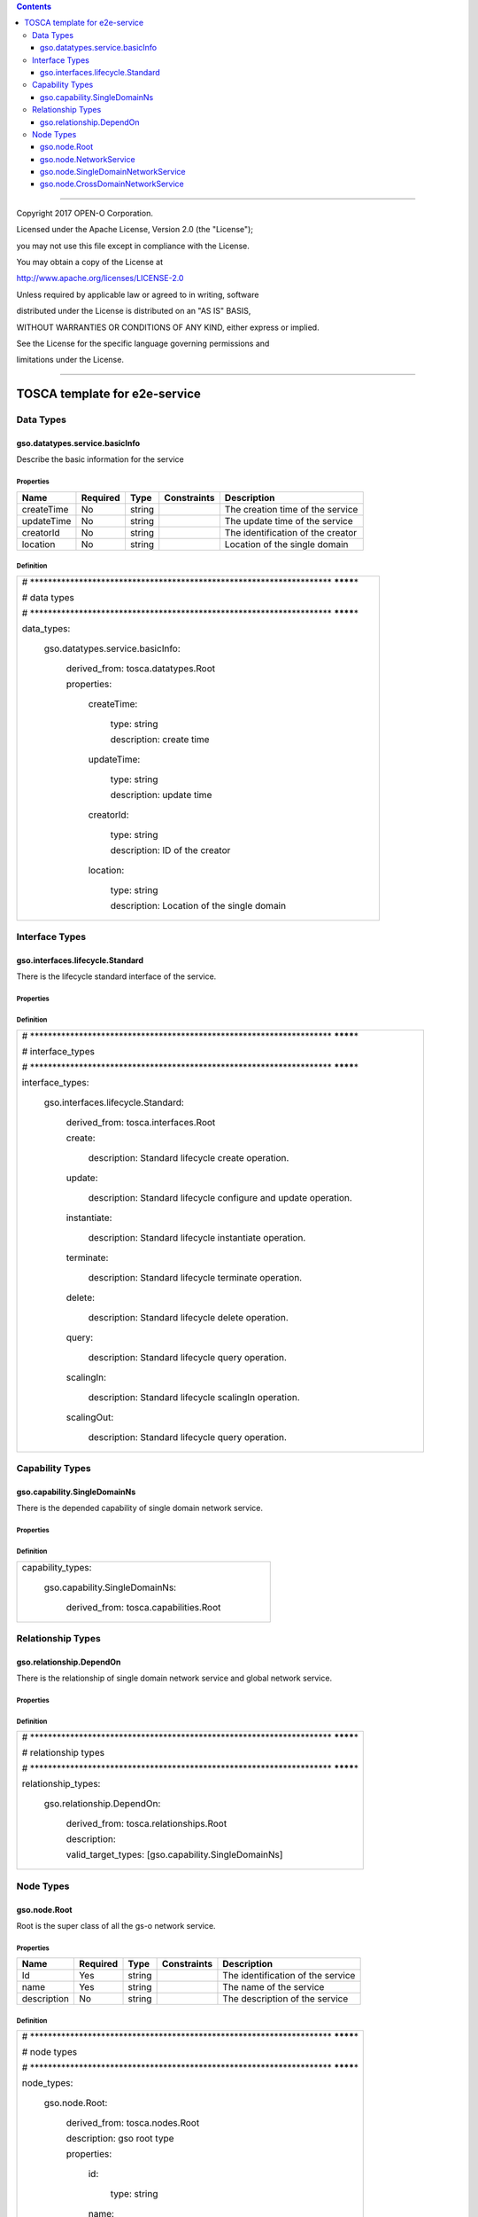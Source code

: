 .. contents::
   :depth: 3
..

========================================================================

Copyright 2017 OPEN-O Corporation.

Licensed under the Apache License, Version 2.0 (the "License");

you may not use this file except in compliance with the License.

You may obtain a copy of the License at

http://www.apache.org/licenses/LICENSE-2.0

Unless required by applicable law or agreed to in writing, software

distributed under the License is distributed on an "AS IS" BASIS,

WITHOUT WARRANTIES OR CONDITIONS OF ANY KIND, either express or implied.

See the License for the specific language governing permissions and

limitations under the License.

=========================================================================


TOSCA template for e2e-service
===================================

Data Types
------------------

gso.datatypes.service.basicInfo
~~~~~~~~~~~~~~~~~~~~~~~~~~~~~~~~~~~~~

Describe the basic information for the service

Properties
^^^^^^^^^^

+------------+----------+--------+-------------+-----------------------------------+
| Name       | Required | Type   | Constraints | Description                       |
+============+==========+========+=============+===================================+
| createTime | No       | string |             | The creation time of the service  |
+------------+----------+--------+-------------+-----------------------------------+
| updateTime | No       | string |             | The update time of the service    |
+------------+----------+--------+-------------+-----------------------------------+
| creatorId  | No       | string |             | The identification of the creator |
+------------+----------+--------+-------------+-----------------------------------+
| location   | No       | string |             | Location of the single domain     |
+------------+----------+--------+-------------+-----------------------------------+

Definition
^^^^^^^^^^

+-----------------------------------------------------------------------+
| #                                                                     |
| \******************************************************************** |
| ********\*                                                            |
|                                                                       |
| # data types                                                          |
|                                                                       |
| #                                                                     |
| \******************************************************************** |
| ********\*                                                            |
|                                                                       |
| data_types:                                                           |
|                                                                       |
|   gso.datatypes.service.basicInfo:                                    |
|                                                                       |
|     derived_from: tosca.datatypes.Root                                |
|                                                                       |
|     properties:                                                       |
|                                                                       |
|       createTime:                                                     |
|                                                                       |
|         type: string                                                  |
|                                                                       |
|         description: create time                                      |
|                                                                       |
|       updateTime:                                                     |
|                                                                       |
|         type: string                                                  |
|                                                                       |
|         description: update time                                      |
|                                                                       |
|       creatorId:                                                      |
|                                                                       |
|         type: string                                                  |
|                                                                       |
|         description: ID of the creator                                |
|                                                                       |
|       location:                                                       |
|                                                                       |
|         type: string                                                  |
|                                                                       |
|         description: Location of the single domain                    |
+-----------------------------------------------------------------------+

Interface Types
--------------------

gso.interfaces.lifecycle.Standard
~~~~~~~~~~~~~~~~~~~~~~~~~~~~~~~~~~~~~~~

There is the lifecycle standard interface of the service.

.. properties-1:

Properties
^^^^^^^^^^

.. definition-1:

Definition
^^^^^^^^^^

+-----------------------------------------------------------------------------+
| #                                                                           |
| \********************************************************************       |
| ********\*                                                                  |
|                                                                             |
| # interface_types                                                           |
|                                                                             |
| #                                                                           |
| \********************************************************************       |
| ********\*                                                                  |
|                                                                             |
| interface_types:                                                            |
|                                                                             |
|   gso.interfaces.lifecycle.Standard:                                        |
|                                                                             |
|     derived_from: tosca.interfaces.Root                                     |
|                                                                             |
|     create:                                                                 |
|                                                                             |
|       description: Standard lifecycle create operation.                     |
|                                                                             |
|     update:                                                                 |
|                                                                             |
|       description: Standard lifecycle configure and update operation.       |
|                                                                             |
|     instantiate:                                                            |
|                                                                             |
|       description: Standard lifecycle instantiate operation.                |
|                                                                             |
|     terminate:                                                              |
|                                                                             |
|       description: Standard lifecycle terminate operation.                  |
|                                                                             |
|     delete:                                                                 |
|                                                                             |
|       description: Standard lifecycle delete operation.                     |
|                                                                             |
|     query:                                                                  |
|                                                                             |
|       description: Standard lifecycle query operation.                      |
|                                                                             |
|     scalingIn:                                                              |
|                                                                             |
|       description: Standard lifecycle scalingIn operation.                  |
|                                                                             |
|     scalingOut:                                                             |
|                                                                             |
|       description: Standard lifecycle query operation.                      |
+-----------------------------------------------------------------------------+

Capability Types
---------------------

gso.capability.SingleDomainNs
~~~~~~~~~~~~~~~~~~~~~~~~~~~~~~~~~~~~~~

There is the depended capability of single domain network service.

.. properties-2:

Properties
^^^^^^^^^^

.. definition-2:

Definition
^^^^^^^^^^

+-------------------------------------------+
| capability_types:                         |
|                                           |
|   gso.capability.SingleDomainNs:          |
|                                           |
|     derived_from: tosca.capabilities.Root |
+-------------------------------------------+

Relationship Types
--------------------------

gso.relationship.DependOn
~~~~~~~~~~~~~~~~~~~~~~~~~~~~~~~~~

There is the relationship of single domain network service and global
network service.

.. properties-3:

Properties
^^^^^^^^^^

.. definition-3:

Definition
^^^^^^^^^^

+-----------------------------------------------------------------------+
| #                                                                     |
| \******************************************************************** |
| ********\*                                                            |
|                                                                       |
| # relationship types                                                  |
|                                                                       |
| #                                                                     |
| \******************************************************************** |
| ********\*                                                            |
|                                                                       |
| relationship_types:                                                   |
|                                                                       |
|   gso.relationship.DependOn:                                          |
|                                                                       |
|     derived_from: tosca.relationships.Root                            |
|                                                                       |
|     description:                                                      |
|                                                                       |
|     valid_target_types: [gso.capability.SingleDomainNs]               |
+-----------------------------------------------------------------------+

Node Types
----------------

gso.node.Root
~~~~~~~~~~~~~~~~~~~

Root is the super class of all the gs-o network service.

.. properties-4:

Properties
^^^^^^^^^^

+-------------+----------+--------+-------------+-----------------------------------+
| Name        | Required | Type   | Constraints | Description                       |
+=============+==========+========+=============+===================================+
| Id          | Yes      | string |             | The identification of the service |
+-------------+----------+--------+-------------+-----------------------------------+
| name        | Yes      | string |             | The name of the service           |
+-------------+----------+--------+-------------+-----------------------------------+
| description | No       | string |             | The description of the service    |
+-------------+----------+--------+-------------+-----------------------------------+

.. definition-4:

Definition
^^^^^^^^^^

+-----------------------------------------------------------------------+
| #                                                                     |
| \******************************************************************** |
| ********\*                                                            |
|                                                                       |
| # node types                                                          |
|                                                                       |
| #                                                                     |
| \******************************************************************** |
| ********\*                                                            |
|                                                                       |
| node_types:                                                           |
|                                                                       |
|   gso.node.Root:                                                      |
|                                                                       |
|     derived_from: tosca.nodes.Root                                    |
|                                                                       |
|     description: gso root type                                        |
|                                                                       |
|     properties:                                                       |
|                                                                       |
|       id:                                                             |
|                                                                       |
|         type: string                                                  |
|                                                                       |
|       name:                                                           |
|                                                                       |
|         type: string                                                  |
|                                                                       |
|       description:                                                    |
|                                                                       |
|         type: string                                                  |
|                                                                       |
|         required: false                                               |
+-----------------------------------------------------------------------+

gso.node.NetworkService
~~~~~~~~~~~~~~~~~~~~~~~~~~~~~~

Describe the information for the network service

.. properties-5:

Properties
^^^^^^^^^^

+-------------+-------------+-------------+-------------+-------------+
| Name        | Required    | Type        | Constraints | Description |
+=============+=============+=============+=============+=============+
| baseService | Yes         | gso.datatyp |             | The basic   |
| Info        |             | es.service. |             | information |
|             |             | basicInfo   |             | of the      |
|             |             |             |             | service     |
+-------------+-------------+-------------+-------------+-------------+
| templateId  | Yes         | string      |             | The         |
|             |             |             |             | template id |
|             |             |             |             | of the      |
|             |             |             |             | service     |
+-------------+-------------+-------------+-------------+-------------+
| serviceDefI | Yes         | string      |             | The csar    |
| d           |             |             |             | package id  |
|             |             |             |             | of the      |
|             |             |             |             | service     |
+-------------+-------------+-------------+-------------+-------------+

.. definition-5:

Definition
^^^^^^^^^^

+-----------------------------------------------+
| gso.node.NetworkService:                      |
|                                               |
|   derived_from: gso.node.Root                 |
|                                               |
|   description: basic network service          |
|                                               |
|   properties:                                 |
|                                               |
|     baseServiceInfo:                          |
|                                               |
|       type: gso.datatypes.service.basicInfo   |
|                                               |
|     templateId:                               |
|                                               |
|       type: string                            |
|                                               |
|     serviceDefId:                             |
|                                               |
|       type: string                            |
|                                               |
|   interfaces:                                 |
|                                               |
|     standard:                                 |
|                                               |
|       type: gso.interfaces.lifecycle.Standard |
+-----------------------------------------------+

gso.node.SingleDomainNetworkService
~~~~~~~~~~~~~~~~~~~~~~~~~~~~~~~~~~~~~~~~~~~~

Describe the information for the single domain network service

.. properties-6:

Properties
^^^^^^^^^^

.. definition-6:

Definition
^^^^^^^^^^

+----------------------------------------------+
| gso.node.SingleDomainNetworkService:         |
|                                              |
|   derived_from: gso.node.NetworkService      |
|                                              |
|   description: single domain network service |
+----------------------------------------------+

gso.node.CrossDomainNetworkService
~~~~~~~~~~~~~~~~~~~~~~~~~~~~~~~~~~~~~~~~~~~

Describe the basic information for cross domain network service

.. properties-7:

Properties 
^^^^^^^^^^^

.. definition-7:

Definition
^^^^^^^^^^

+-------------------------------------------------+
| gso.node.CrossDomainNetworkService:             |
|                                                 |
|   derived_from: gso.node.NetworkService         |
|                                                 |
|   description: cross domain network service     |
|                                                 |
|   requirements:                                 |
|                                                 |
|     -realizes:                                  |
|                                                 |
|       node: gso.node.SingleDomainNetworkService |
|                                                 |
|       capability: gso.capability.SingleDomainNs |
|                                                 |
|       relationship: gso.relationship.DependOn   |
|                                                 |
|       occurrences: [2, UNBOUNDED]               |
+-------------------------------------------------+
                                